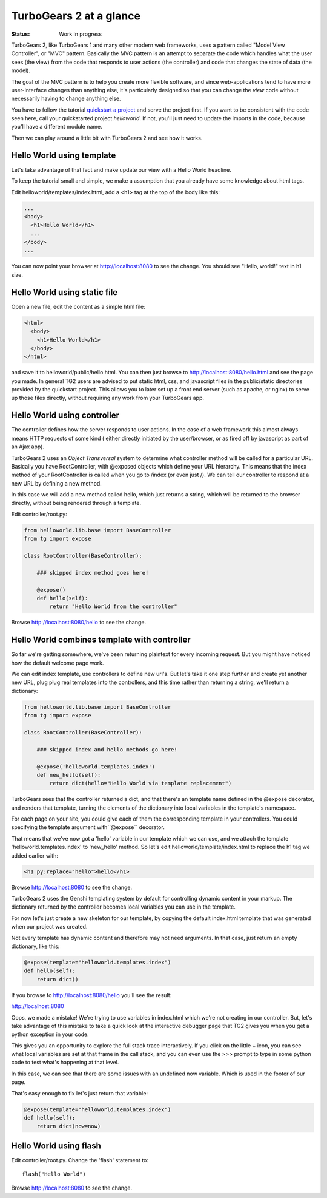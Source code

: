 TurboGears 2 at a glance
===========================

:Status: Work in progress

TurboGears 2, like TurboGears 1 and many other modern web frameworks, uses a 
pattern called "Model View Controller", or "MVC" pattern.  Basically the MVC 
pattern is an attempt to separate the code which handles what the user sees 
(the view) from the code that responds to user actions (the controller) and 
code that changes the state of data (the model). 

The goal of the MVC pattern is to help you create more flexible software, 
and since web-applications tend to have more user-interface changes than 
anything else, it's particularly designed so that you can change the `view` 
code without necessarily having to change anything else. 

You have to follow the tutorial `quickstart a project <QuickStart>`_ and serve 
the project first.  If you want to be consistent with the code seen here, call 
your quickstarted project *helloworld*.   If not, you'll just need to update
the imports in the code, because you'll have a different module name.

Then we can play around a little bit with TurboGears 2 and see how it works.


Hello World using template
-------------------------------

Let's take advantage of that fact and make update our view with a Hello World 
headline. 

To keep the tutorial small and simple, we make a assumption that you already 
have some knowledge about html tags.

Edit helloworld/templates/index.html, add a <h1> tag at the top of the body 
like this:

.. code-block:: html

  ...
  <body>
    <h1>Hello World</h1>
    ...
  </body>
  ...

You can now point your browser at http://localhost:8080 to see the change. 
You should see "Hello, world!" text in h1 size.


Hello World using static file
--------------------------------

Open a new file, edit the content as a simple html file:

.. code-block:: html

    <html>
      <body>
        <h1>Hello World</h1>
      </body>
    </html>

and save it to helloworld/public/hello.html. You can then just browse to 
http://localhost:8080/hello.html and see the page you made.   In general 
TG2 users are advised to put static html, css, and javascript files in 
the public/static directories provided by the quickstart project.   This 
allows you to later set up a front end server (such as apache, or nginx) to 
serve up those files directly, without requiring any work from your TurboGears 
app. 


Hello World using controller
-------------------------------

The controller defines how the server responds to user actions.   In the case 
of a web framework this almost always means HTTP requests of some kind (
either directly initiated by the user/browser, or as fired off by javascript 
as part of an Ajax app).   

TurboGears 2 uses an *Object Transversal* system to determine what controller 
method will be called for a particular URL.  Basically you have RootController, 
with @exposed objects which define your URL hierarchy. This means that the 
index method of your RootController is called when you go to /index (or even 
just /).  
We can tell our controller to respond at a new URL by defining a new method. 

In this case we will add a new method called hello, which just returns a 
string, which will be returned to the browser directly, without being 
rendered through a template.  

Edit controller/root.py:

.. code-block:: python

  from helloworld.lib.base import BaseController
  from tg import expose

  class RootController(BaseController):

      ### skipped index method goes here!

      @expose()
      def hello(self):
          return "Hello World from the controller"


Browse http://localhost:8080/hello to see the change.


Hello World combines template with controller
-----------------------------------------------

So far we're getting somewhere, we've been returning plaintext for every 
incoming request. But you might have noticed how the default welcome page work. 

We can edit index template, use controllers to define new url's. But let's 
take it one step further and create yet another new URL, plug plug real 
templates into the controllers, and this time rather than returning a string, 
we'll return a dictionary:

.. code-block:: python

  from helloworld.lib.base import BaseController
  from tg import expose

  class RootController(BaseController):

      ### skipped index and hello methods go here!

      @expose('helloworld.templates.index')
      def new_hello(self):
          return dict(hello="Hello World via template replacement")


TurboGears sees that the controller returned a dict, and that there's an 
template name defined in the @expose decorator, and renders that template, 
turning the elements of the dictionary into local variables in the template's 
namespace.

For each page on your site, you could give each of them the corresponding 
template in your controllers. You could specifying the template argument 
with``@expose`` decorator.

That means that we've now got a 'hello' variable in our template which 
we can use, and we attach the template 'helloworld.templates.index' to 
'new_hello' method. So let's edit helloworld/template/index.html to replace 
the h1 tag we added earlier with:

.. code-block:: html

  <h1 py:replace="hello">hello</h1>

Browse http://localhost:8080 to see the change.

TurboGears 2 uses the Genshi templating system by default for controlling 
dynamic content in your markup. The dictionary returned by the controller
becomes local variables you can use in the template.

For now let's just create a new skeleton for our template, by copying 
the default index.html template that was generated when our project
was created.

Not every template has dynamic content and therefore may not need arguments. 
In that case, just return an empty dictionary, like this:

.. code-block:: python

  @expose(template="helloworld.templates.index")
  def hello(self):
      return dict()

If you browse to http://localhost:8080/hello you'll see the result:

http://localhost:8080 

.. image:: ../_static/hello-oops.jpg

Oops, we made a mistake!  We're trying to use variables in index.html
which we're not creating in our controller. But, let's take advantage of 
this mistake to take a quick look at the interactive debugger page that 
TG2 gives you when you get a python exception in your code. 

This gives you an opportunity to explore the full stack trace interactively.  
If you click on the little + icon, you can see what local variables are set 
at that frame in the call stack, and you can even use the >>> prompt to type 
in some python code to test what's happening at that level. 

.. image:: ../_static/hello-evalexception.jpg

In this case, we can see that there are some issues with an undefined now 
variable.  Which is used in the footer of our page.   

That's easy enough to fix let's just return that variable:

.. code-block:: python

  @expose(template="helloworld.templates.index")
  def hello(self):
      return dict(now=now)


Hello World using flash
---------------------------

Edit controller/root.py. Change the 'flash' statement to::

  flash("Hello World")

Browse http://localhost:8080 to see the change.



